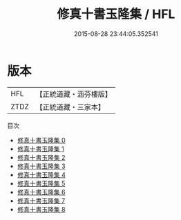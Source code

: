 #+TITLE: 修真十書玉隆集 / HFL

#+DATE: 2015-08-28 23:44:05.352541
* 版本
 |       HFL|【正統道藏・涵芬樓版】|
 |      ZTDZ|【正統道藏・三家本】|
目次
 - [[file:KR5a0269_000.txt][修真十書玉隆集 0]]
 - [[file:KR5a0269_001.txt][修真十書玉隆集 1]]
 - [[file:KR5a0269_002.txt][修真十書玉隆集 2]]
 - [[file:KR5a0269_003.txt][修真十書玉隆集 3]]
 - [[file:KR5a0269_004.txt][修真十書玉隆集 4]]
 - [[file:KR5a0269_005.txt][修真十書玉隆集 5]]
 - [[file:KR5a0269_006.txt][修真十書玉隆集 6]]
 - [[file:KR5a0269_007.txt][修真十書玉隆集 7]]
 - [[file:KR5a0269_008.txt][修真十書玉隆集 8]]

